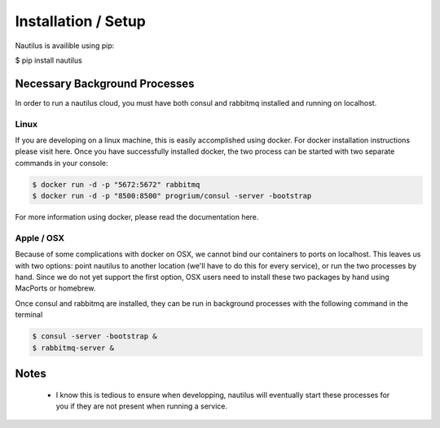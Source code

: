 Installation / Setup
=====================

Nautilus is availible using pip:

$ pip install nautilus

Necessary Background Processes
-------------------------------

In order to run a nautilus cloud, you must have both consul and rabbitmq
installed and running on localhost.

Linux
^^^^^^^^
If you are developing on a linux machine, this is easily accomplished using
docker. For docker installation instructions please visit here. Once you have
successfully installed docker, the two process can be started with two separate
commands in your console:

.. code-block:: bash

    $ docker run -d -p "5672:5672" rabbitmq
    $ docker run -d -p "8500:8500" progrium/consul -server -bootstrap

For more information using docker, please read the documentation here.


Apple / OSX
^^^^^^^^^^^^^
Because of some complications with docker on OSX, we cannot bind our containers
to ports on localhost. This leaves us with two options: point nautilus to
another location (we'll have to do this for every service), or run the two
processes by hand. Since we do not  yet support the first option, OSX users
need to install these two packages by hand using MacPorts or homebrew.

Once consul and rabbitmq are installed, they can be run in background processes
with the following command in the terminal

.. code-block:: bash

    $ consul -server -bootstrap &
    $ rabbitmq-server &


Notes
-----------
    * I know this is tedious to ensure when developping, nautilus will eventually start these processes for you if they are not present when running a service.
